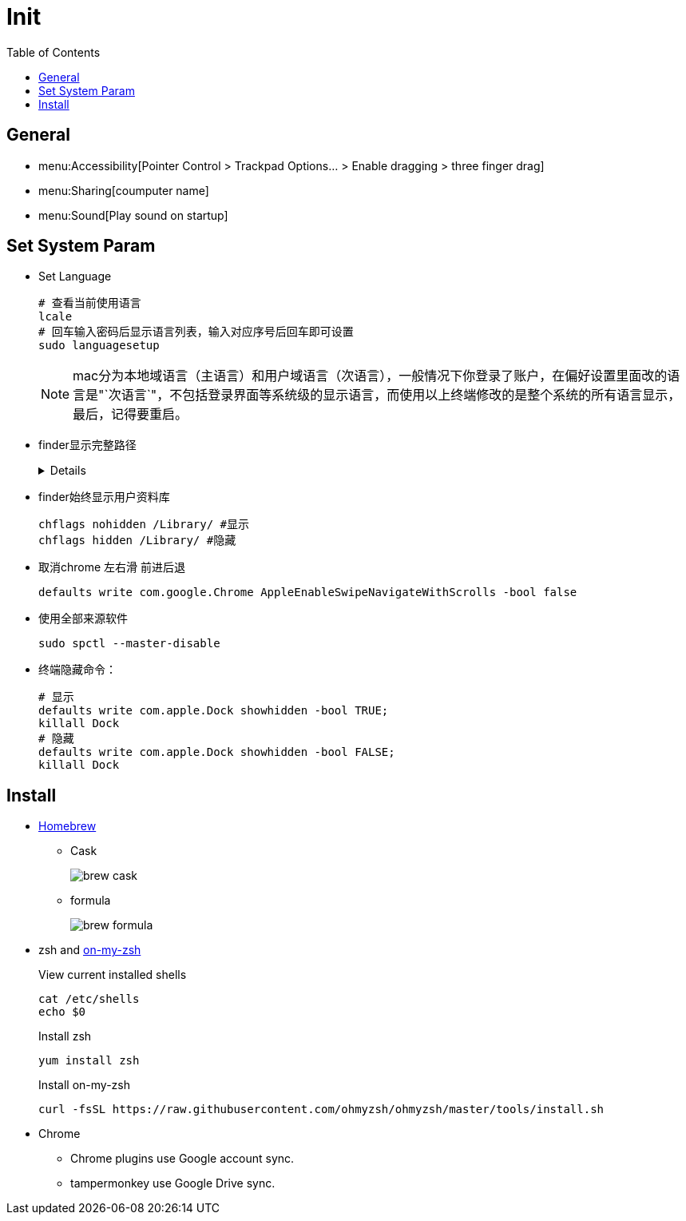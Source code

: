 = Init
:toc:

== General

** menu:Accessibility[Pointer Control > Trackpad Options... > Enable dragging > three finger drag]
** menu:Sharing[coumputer name]
** menu:Sound[Play sound on startup]

== Set System Param

* Set Language
+
[source,zsh,indent=0,options=nowrap]
----
# 查看当前使用语言
lcale
# 回车输入密码后显示语言列表，输入对应序号后回车即可设置
sudo languagesetup
----
+
NOTE: mac分为本地域语言（主语言）和用户域语言（次语言），一般情况下你登录了账户，在偏好设置里面改的语言是"`次语言`"，不包括登录界面等系统级的显示语言，而使用以上终端修改的是整个系统的所有语言显示，最后，记得要重启。

* [.line-through]#finder显示完整路径#
+
[%collapsible]
====
[source,zsh,indent=0,options=nowrap]
----
defaults write com.apple.finder _FXShowPosixPathInTitle -bool true;killall finder #显示
defaults write com.apple.finder _FXShowPosixPathInTitle -bool false ;killall finder #隐藏
----
====

* finder始终显示用户资料库
+
[source,zsh,indent=0,options=nowrap]
----
chflags nohidden /Library/ #显示
chflags hidden /Library/ #隐藏
----

* 取消chrome 左右滑 前进后退
+
[source,zsh,indent=0,options=nowrap]
----
defaults write com.google.Chrome AppleEnableSwipeNavigateWithScrolls -bool false
----

* 使用全部来源软件
+
[source,zsh,indent=0,options=nowrap]
----
sudo spctl --master-disable
----

* 终端隐藏命令：
+
[source,zsh,indent=0,options=nowrap]
----
# 显示
defaults write com.apple.Dock showhidden -bool TRUE;
killall Dock
# 隐藏
defaults write com.apple.Dock showhidden -bool FALSE;
killall Dock
----

== Install

* https://docs.brew.sh/Installation[Homebrew^]
** Cask
+
image::init/brew-cask.png[]
** formula
+
image::init/brew-formula.png[]
* zsh and https://github.com/ohmyzsh/ohmyzsh[on-my-zsh]
+
.View current installed shells
[source,bash,indent=0,options=nowrap]
----
cat /etc/shells
echo $0
----
+
.Install zsh
[source,bash,indent=0,options=nowrap]
----
yum install zsh
----
+
.Install on-my-zsh
[source,bash,indent=0,options=nowrap]
----
curl -fsSL https://raw.githubusercontent.com/ohmyzsh/ohmyzsh/master/tools/install.sh
----
* Chrome
** Chrome plugins use Google account sync.
** tampermonkey use Google Drive sync.

